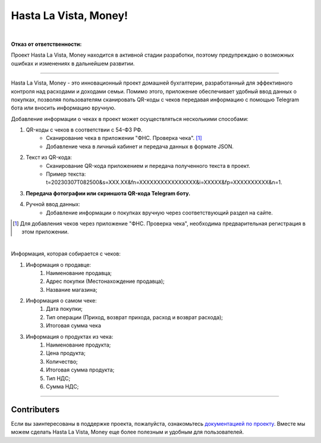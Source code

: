 ######################
Hasta La Vista, Money!
######################
.. image:: https://img.shields.io/github/actions/workflow/status/TurtleOld/hasta-la-vista-money/hasta_la_vista_money.yaml?label=Hasta%20La%20Vista%2C%20Money%21
   :alt: GitHub Workflow Status

.. image:: https://github.com/TurtleOld/hasta-la-vista-money/actions/workflows/dokku.yaml/badge.svg
   :alt: Deploy to Dokku
   :target: https://github.com/TurtleOld/hasta-la-vista-money/actions/workflows/dokku.yaml

.. image:: https://api.codeclimate.com/v1/badges/cbd04aad36a00366e9ca/maintainability
   :target: https://codeclimate.com/github/TurtleOld/hasta-la-vista-money/maintainability
   :alt: Maintainability

.. image:: https://api.codeclimate.com/v1/badges/cbd04aad36a00366e9ca/test_coverage
   :target: https://codeclimate.com/github/TurtleOld/hasta-la-vista-money/test_coverage
   :alt: Test Coverage

.. image:: https://img.shields.io/badge/style-wemake-000000.svg
   :target: https://github.com/wemake-services/wemake-python-styleguide

.. image:: https://www.codefactor.io/repository/github/turtleold/hasta-la-vista-money/badge
   :target: https://www.codefactor.io/repository/github/turtleold/hasta-la-vista-money
   :alt: CodeFactor

|

**Отказ от ответственности:**

Проект Hasta La Vista, Money находится в активной стадии разработки, поэтому предупреждаю о возможных ошибках и изменениях в дальнейшем развитии.

-------------------------------------------------------------------------------------------------------------------------------------------------------------------------

Hasta La Vista, Money - это инновационный проект домашней бухгалтерии, разработанный для эффективного контроля над расходами и доходами семьи. Помимо этого, приложение обеспечивает удобный ввод данных о покупках, позволяя пользователям сканировать QR-коды с чеков передавая информацию с помощью Telegram бота или вносить информацию вручную.

Добавление информации о чеках в проект может осуществляться несколькими способами:

1. QR-коды с чеков в соответствии с 54-ФЗ РФ.
    * Сканирование чека в приложении "ФНС. Проверка чека". [#]_
    * Добавление чека в личный кабинет и передача данных в формате JSON.
2. Текст из QR-кода:
    * Сканирование QR-кода приложением и передача полученного текста в проект.
    * Пример текста: t=20230307T082500&s=XXX.XX&fn=XXXXXXXXXXXXXXXX&i=XXXXX&fp=XXXXXXXXXX&n=1.
3. **Передача фотографии или скриншота QR-кода Telegram боту.**
4. Ручной ввод данных:
    * Добавление информации о покупках вручную через соответствующий раздел на сайте.
.. [#] Для добавления чеков через приложение "ФНС. Проверка чека", необходима предварительная регистрация в этом приложении.

|

Информация, которая собирается с чеков:

1. Информация о продавце:
      1. Наименование продавца;
      2. Адрес покупки (Местонахождение продавца);
      3. Название магазина;
2. Информация о самом чеке:
      1. Дата покупки;
      2. Тип операции (Приход, возврат прихода, расход и возврат расхода);
      3. Итоговая сумма чека
3. Информация о продуктах из чека:
      1. Наименование продукта;
      2. Цена продукта;
      3. Количество;
      4. Итоговая сумма продукта;
      5. Тип НДС;
      6. Сумма НДС;


-------------------------------------------------------------------------

Contributers
============

Если вы заинтересованы в поддержке проекта, пожалуйста, ознакомьтесь `документацией по проекту <https://hasta-la-vista-money.readthedocs.io>`_. Вместе мы можем сделать Hasta La Vista, Money еще более полезным и удобным для пользователей.
